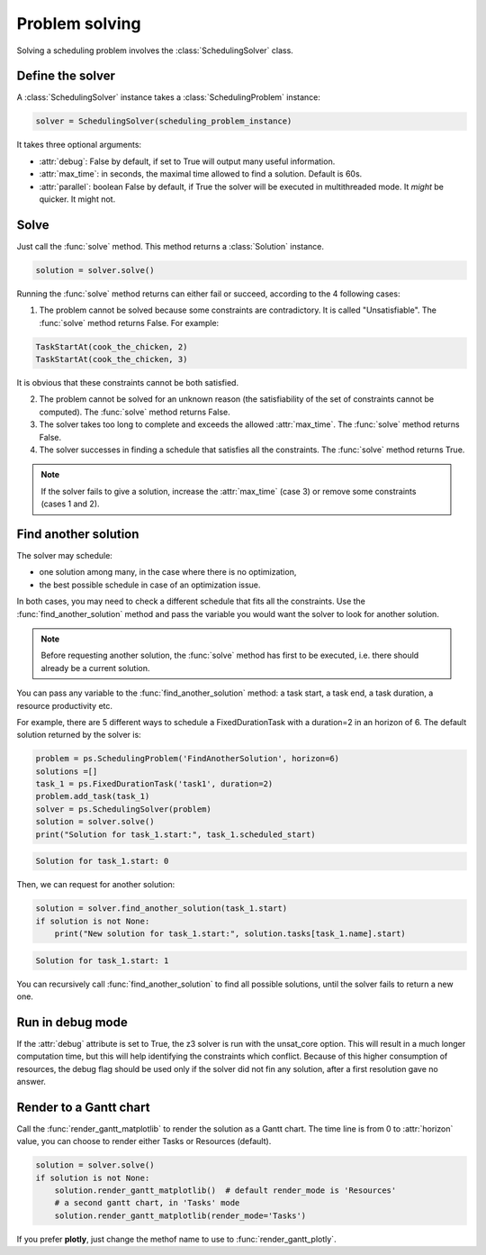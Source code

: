 Problem solving
===============

Solving a scheduling problem involves the :class:`SchedulingSolver` class.

Define the solver
-----------------
A :class:`SchedulingSolver` instance takes a :class:`SchedulingProblem` instance:

.. code-block:: python

    solver = SchedulingSolver(scheduling_problem_instance)

It takes three optional arguments:

- :attr:`debug`: False by default, if set to True will output many useful information.

- :attr:`max_time`: in seconds, the maximal time allowed to find a solution. Default is 60s.

- :attr:`parallel`: boolean False by default, if True the solver will be executed in multithreaded mode. It *might* be quicker. It might not.

Solve
-----
Just call the :func:`solve` method. This method returns a :class:`Solution` instance.

.. code-block:: python

    solution = solver.solve()

Running the :func:`solve` method returns can either fail or succeed, according to the 4 following cases:

1. The problem cannot be solved because some constraints are contradictory. It is called "Unsatisfiable". The :func:`solve` method returns False. For example:

.. code-block:: python

    TaskStartAt(cook_the_chicken, 2)
    TaskStartAt(cook_the_chicken, 3)

It is obvious that these constraints cannot be both satisfied.

2. The problem cannot be solved for an unknown reason (the satisfiability of the set of constraints cannot be computed). The :func:`solve` method returns False.

3. The solver takes too long to complete and exceeds the allowed :attr:`max_time`. The :func:`solve` method returns False.

4. The solver successes in finding a schedule that satisfies all the constraints. The :func:`solve` method returns True.

.. note::
   If the solver fails to give a solution, increase the :attr:`max_time` (case 3) or remove some constraints (cases 1 and 2).

Find another solution
---------------------
The solver may schedule:

- one solution among many, in the case where there is no optimization,

- the best possible schedule in case of an optimization issue.

In both cases, you may need to check a different schedule that fits all the constraints. Use the :func:`find_another_solution` method and pass the variable you would want the solver to look for another solution.

.. note::
    Before requesting another solution, the :func:`solve` method has first to be executed, i.e. there should already be a current solution.

You can pass any variable to the :func:`find_another_solution` method: a task start, a task end, a task duration, a resource productivity etc.

For example, there are 5 different ways to schedule a FixedDurationTask with a duration=2 in an horizon of 6. The default solution returned by the solver is:

.. code-block:: python

    problem = ps.SchedulingProblem('FindAnotherSolution', horizon=6)
    solutions =[]
    task_1 = ps.FixedDurationTask('task1', duration=2)
    problem.add_task(task_1)
    solver = ps.SchedulingSolver(problem)
    solution = solver.solve()
    print("Solution for task_1.start:", task_1.scheduled_start)

.. code-block:: console

   Solution for task_1.start: 0

Then, we can request for another solution:

.. code-block:: python

    solution = solver.find_another_solution(task_1.start)
    if solution is not None:
        print("New solution for task_1.start:", solution.tasks[task_1.name].start)
.. code-block:: console

   Solution for task_1.start: 1

You can recursively call :func:`find_another_solution` to find all possible solutions, until the solver fails to return a new one.

Run in debug mode
-----------------
If the :attr:`debug` attribute is set to True, the z3 solver is run with the unsat_core option. This will result in a much longer computation time, but this will help identifying the constraints which conflict. Because of this higher consumption of resources, the debug flag should be used only if the solver did not fin any solution, after a first resolution gave no answer. 

Render to a Gantt chart
-----------------------

Call the :func:`render_gantt_matplotlib` to render the solution as a Gantt chart. The time line is from 0 to :attr:`horizon` value, you can choose to render either Tasks or Resources (default).

.. code-block:: python

    solution = solver.solve()
    if solution is not None:
        solution.render_gantt_matplotlib()  # default render_mode is 'Resources'
        # a second gantt chart, in 'Tasks' mode
        solution.render_gantt_matplotlib(render_mode='Tasks')


If you prefer **plotly**, just change the methof name to use to :func:`render_gantt_plotly`.
